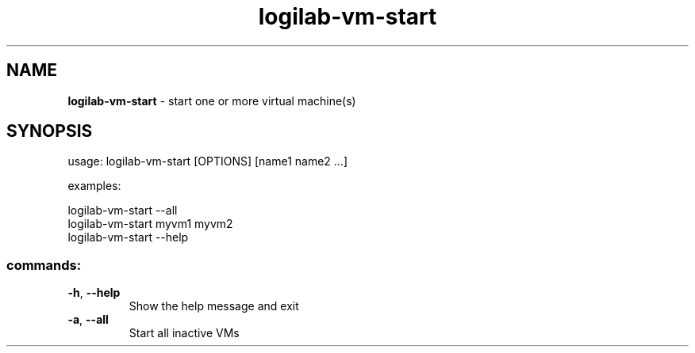 .TH logilab-vm-start "1" "February 2009" logilab-vm-start
.SH NAME
.B logilab-vm-start
\- start one or more virtual machine(s)
.SH SYNOPSIS
usage: logilab-vm-start [OPTIONS] [name1 name2 ...]
.PP
examples:
.PP
logilab-vm-start --all 
.br
logilab-vm-start myvm1 myvm2
.br
logilab-vm-start --help
.SS "commands:"
.TP
\fB\-h\fR, \fB\-\-help\fR
Show the help message and exit
.TP
\fB\-a\fR, \fB\-\-all\fR
Start all inactive VMs
